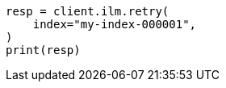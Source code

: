 // This file is autogenerated, DO NOT EDIT
// ilm/error-handling.asciidoc:144

[source, python]
----
resp = client.ilm.retry(
    index="my-index-000001",
)
print(resp)
----
